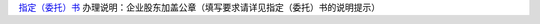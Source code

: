 ﻿`指定（委托）书 
<http://xwrwz.qiniudn.com/html/指定（委托）书.html>`_
办理说明：企业股东加盖公章（填写要求请详见指定（委托）书的说明提示）


